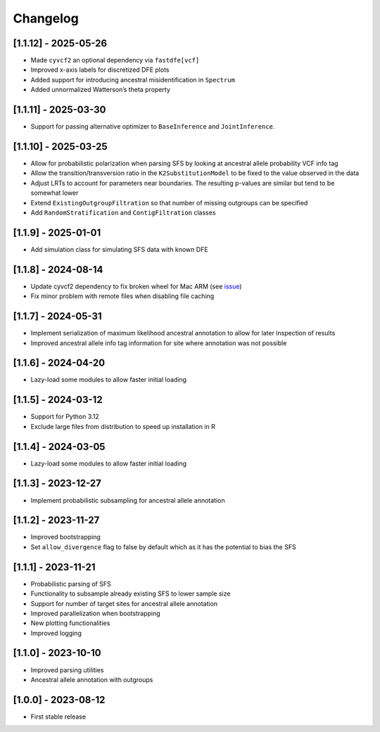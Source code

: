 .. _modules.changelog:

Changelog
=========

[1.1.12] - 2025-05-26
^^^^^^^^^^^^^^^^^^^^^
- Made ``cyvcf2`` an optional dependency via ``fastdfe[vcf]``
- Improved x-axis labels for discretized DFE plots
- Added support for introducing ancestral misidentification in ``Spectrum``
- Added unnormalized Watterson’s theta property

[1.1.11] - 2025-03-30
^^^^^^^^^^^^^^^^^^^^^
- Support for passing alternative optimizer to ``BaseInference`` and ``JointInference``.

[1.1.10] - 2025-03-25
^^^^^^^^^^^^^^^^^^^^^
- Allow for probabilistic polarization when parsing SFS by looking at ancestral allele probability VCF info tag
- Allow the transition/transversion ratio in the ``K2SubstitutionModel`` to be fixed to the value observed in the data
- Adjust LRTs to account for parameters near boundaries. The resulting p-values are similar but tend to be somewhat lower
- Extend ``ExistingOutgroupFiltration`` so that number of missing outgroups can be specified
- Add ``RandomStratification`` and ``ContigFiltration`` classes

[1.1.9] - 2025-01-01
^^^^^^^^^^^^^^^^^^^^
- Add simulation class for simulating SFS data with known DFE

[1.1.8] - 2024-08-14
^^^^^^^^^^^^^^^^^^^^
- Update cyvcf2 dependency to fix broken wheel for Mac ARM (see `issue <https://github.com/brentp/cyvcf2/issues/305>`_)
- Fix minor problem with remote files when disabling file caching

[1.1.7] - 2024-05-31
^^^^^^^^^^^^^^^^^^^^
- Implement serialization of maximum likelihood ancestral annotation to allow for later inspection of results
- Improved ancestral allele info tag information for site where annotation was not possible

[1.1.6] - 2024-04-20
^^^^^^^^^^^^^^^^^^^^
- Lazy-load some modules to allow faster initial loading

[1.1.5] - 2024-03-12
^^^^^^^^^^^^^^^^^^^^
- Support for Python 3.12
- Exclude large files from distribution to speed up installation in R

[1.1.4] - 2024-03-05
^^^^^^^^^^^^^^^^^^^^
- Lazy-load some modules to allow faster initial loading

[1.1.3] - 2023-12-27
^^^^^^^^^^^^^^^^^^^^
- Implement probabilistic subsampling for ancestral allele annotation

[1.1.2] - 2023-11-27
^^^^^^^^^^^^^^^^^^^^
- Improved bootstrapping
- Set ``allow_divergence`` flag to false by default which as it has the potential to bias the SFS

[1.1.1] - 2023-11-21
^^^^^^^^^^^^^^^^^^^^
- Probabilistic parsing of SFS
- Functionality to subsample already existing SFS to lower sample size
- Support for number of target sites for ancestral allele annotation
- Improved parallelization when bootstrapping
- New plotting functionalities
- Improved logging

[1.1.0] - 2023-10-10
^^^^^^^^^^^^^^^^^^^^
- Improved parsing utilities
- Ancestral allele annotation with outgroups

[1.0.0] - 2023-08-12
^^^^^^^^^^^^^^^^^^^^
- First stable release

